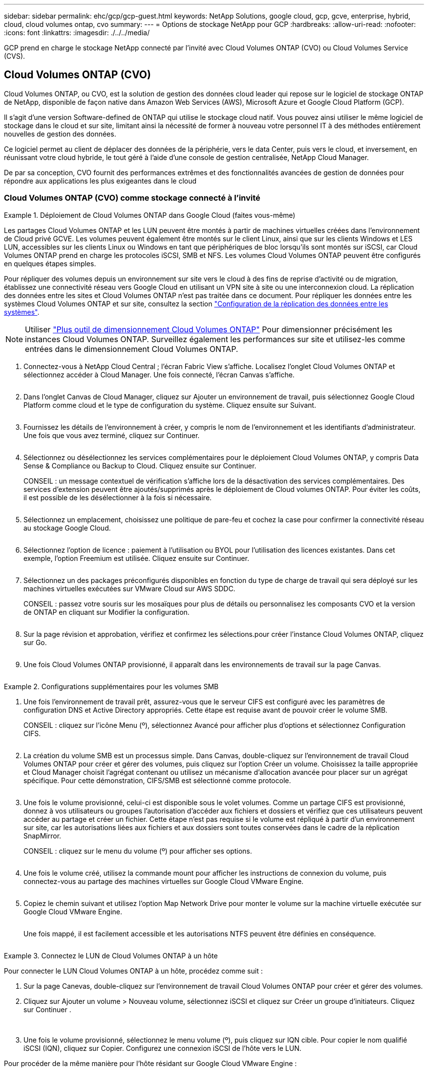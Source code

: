 ---
sidebar: sidebar 
permalink: ehc/gcp/gcp-guest.html 
keywords: NetApp Solutions, google cloud, gcp, gcve, enterprise, hybrid, cloud, cloud volumes ontap, cvo 
summary:  
---
= Options de stockage NetApp pour GCP
:hardbreaks:
:allow-uri-read: 
:nofooter: 
:icons: font
:linkattrs: 
:imagesdir: ./../../media/


[role="lead"]
GCP prend en charge le stockage NetApp connecté par l'invité avec Cloud Volumes ONTAP (CVO) ou Cloud Volumes Service (CVS).



== Cloud Volumes ONTAP (CVO)

Cloud Volumes ONTAP, ou CVO, est la solution de gestion des données cloud leader qui repose sur le logiciel de stockage ONTAP de NetApp, disponible de façon native dans Amazon Web Services (AWS), Microsoft Azure et Google Cloud Platform (GCP).

Il s'agit d'une version Software-defined de ONTAP qui utilise le stockage cloud natif. Vous pouvez ainsi utiliser le même logiciel de stockage dans le cloud et sur site, limitant ainsi la nécessité de former à nouveau votre personnel IT à des méthodes entièrement nouvelles de gestion des données.

Ce logiciel permet au client de déplacer des données de la périphérie, vers le data Center, puis vers le cloud, et inversement, en réunissant votre cloud hybride, le tout géré à l'aide d'une console de gestion centralisée, NetApp Cloud Manager.

De par sa conception, CVO fournit des performances extrêmes et des fonctionnalités avancées de gestion de données pour répondre aux applications les plus exigeantes dans le cloud



=== Cloud Volumes ONTAP (CVO) comme stockage connecté à l'invité

.Déploiement de Cloud Volumes ONTAP dans Google Cloud (faites vous-même)
====
Les partages Cloud Volumes ONTAP et les LUN peuvent être montés à partir de machines virtuelles créées dans l'environnement de Cloud privé GCVE. Les volumes peuvent également être montés sur le client Linux, ainsi que sur les clients Windows et LES LUN, accessibles sur les clients Linux ou Windows en tant que périphériques de bloc lorsqu'ils sont montés sur iSCSI, car Cloud Volumes ONTAP prend en charge les protocoles iSCSI, SMB et NFS. Les volumes Cloud Volumes ONTAP peuvent être configurés en quelques étapes simples.

Pour répliquer des volumes depuis un environnement sur site vers le cloud à des fins de reprise d'activité ou de migration, établissez une connectivité réseau vers Google Cloud en utilisant un VPN site à site ou une interconnexion cloud. La réplication des données entre les sites et Cloud Volumes ONTAP n'est pas traitée dans ce document. Pour répliquer les données entre les systèmes Cloud Volumes ONTAP et sur site, consultez la section link:mailto:CloudOwner@gve.local#setting-up-data-replication-between-systems["Configuration de la réplication des données entre les systèmes"].


NOTE: Utiliser link:https://cloud.netapp.com/cvo-sizer["Plus outil de dimensionnement Cloud Volumes ONTAP"] Pour dimensionner précisément les instances Cloud Volumes ONTAP. Surveillez également les performances sur site et utilisez-les comme entrées dans le dimensionnement Cloud Volumes ONTAP.

. Connectez-vous à NetApp Cloud Central ; l'écran Fabric View s'affiche. Localisez l'onglet Cloud Volumes ONTAP et sélectionnez accéder à Cloud Manager. Une fois connecté, l'écran Canvas s'affiche.
+
image:gcve-cvo-guest-1.png[""]

. Dans l'onglet Canvas de Cloud Manager, cliquez sur Ajouter un environnement de travail, puis sélectionnez Google Cloud Platform comme cloud et le type de configuration du système. Cliquez ensuite sur Suivant.
+
image:gcve-cvo-guest-2.png[""]

. Fournissez les détails de l'environnement à créer, y compris le nom de l'environnement et les identifiants d'administrateur. Une fois que vous avez terminé, cliquez sur Continuer.
+
image:gcve-cvo-guest-3.png[""]

. Sélectionnez ou désélectionnez les services complémentaires pour le déploiement Cloud Volumes ONTAP, y compris Data Sense & Compliance ou Backup to Cloud. Cliquez ensuite sur Continuer.
+
CONSEIL : un message contextuel de vérification s'affiche lors de la désactivation des services complémentaires. Des services d'extension peuvent être ajoutés/supprimés après le déploiement de Cloud volumes ONTAP. Pour éviter les coûts, il est possible de les désélectionner à la fois si nécessaire.

+
image:gcve-cvo-guest-4.png[""]

. Sélectionnez un emplacement, choisissez une politique de pare-feu et cochez la case pour confirmer la connectivité réseau au stockage Google Cloud.
+
image:gcve-cvo-guest-5.png[""]

. Sélectionnez l'option de licence : paiement à l'utilisation ou BYOL pour l'utilisation des licences existantes. Dans cet exemple, l'option Freemium est utilisée. Cliquez ensuite sur Continuer.
+
image:gcve-cvo-guest-6.png[""]

. Sélectionnez un des packages préconfigurés disponibles en fonction du type de charge de travail qui sera déployé sur les machines virtuelles exécutées sur VMware Cloud sur AWS SDDC.
+
CONSEIL : passez votre souris sur les mosaïques pour plus de détails ou personnalisez les composants CVO et la version de ONTAP en cliquant sur Modifier la configuration.

+
image:gcve-cvo-guest-7.png[""]

. Sur la page révision et approbation, vérifiez et confirmez les sélections.pour créer l'instance Cloud Volumes ONTAP, cliquez sur Go.
+
image:gcve-cvo-guest-8.png[""]

. Une fois Cloud Volumes ONTAP provisionné, il apparaît dans les environnements de travail sur la page Canvas.
+
image:gcve-cvo-guest-9.png[""]



====
.Configurations supplémentaires pour les volumes SMB
====
. Une fois l'environnement de travail prêt, assurez-vous que le serveur CIFS est configuré avec les paramètres de configuration DNS et Active Directory appropriés. Cette étape est requise avant de pouvoir créer le volume SMB.
+
CONSEIL : cliquez sur l'icône Menu (º), sélectionnez Avancé pour afficher plus d'options et sélectionnez Configuration CIFS.

+
image:gcve-cvo-guest-10.png[""]

. La création du volume SMB est un processus simple. Dans Canvas, double-cliquez sur l'environnement de travail Cloud Volumes ONTAP pour créer et gérer des volumes, puis cliquez sur l'option Créer un volume. Choisissez la taille appropriée et Cloud Manager choisit l'agrégat contenant ou utilisez un mécanisme d'allocation avancée pour placer sur un agrégat spécifique. Pour cette démonstration, CIFS/SMB est sélectionné comme protocole.
+
image:gcve-cvo-guest-11.png[""]

. Une fois le volume provisionné, celui-ci est disponible sous le volet volumes. Comme un partage CIFS est provisionné, donnez à vos utilisateurs ou groupes l'autorisation d'accéder aux fichiers et dossiers et vérifiez que ces utilisateurs peuvent accéder au partage et créer un fichier. Cette étape n'est pas requise si le volume est répliqué à partir d'un environnement sur site, car les autorisations liées aux fichiers et aux dossiers sont toutes conservées dans le cadre de la réplication SnapMirror.
+
CONSEIL : cliquez sur le menu du volume (º) pour afficher ses options.

+
image:gcve-cvo-guest-12.png[""]

. Une fois le volume créé, utilisez la commande mount pour afficher les instructions de connexion du volume, puis connectez-vous au partage des machines virtuelles sur Google Cloud VMware Engine.
+
image:gcve-cvo-guest-13.png[""]

. Copiez le chemin suivant et utilisez l'option Map Network Drive pour monter le volume sur la machine virtuelle exécutée sur Google Cloud VMware Engine.
+
image:gcve-cvo-guest-14.png[""]

+
Une fois mappé, il est facilement accessible et les autorisations NTFS peuvent être définies en conséquence.

+
image:gcve-cvo-guest-15.png[""]



====
.Connectez le LUN de Cloud Volumes ONTAP à un hôte
====
Pour connecter le LUN Cloud Volumes ONTAP à un hôte, procédez comme suit :

. Sur la page Canevas, double-cliquez sur l'environnement de travail Cloud Volumes ONTAP pour créer et gérer des volumes.
. Cliquez sur Ajouter un volume > Nouveau volume, sélectionnez iSCSI et cliquez sur Créer un groupe d'initiateurs. Cliquez sur Continuer .
+
image:gcve-cvo-guest-16.png[""]
image:gcve-cvo-guest-17.png[""]

. Une fois le volume provisionné, sélectionnez le menu volume (º), puis cliquez sur IQN cible. Pour copier le nom qualifié iSCSI (IQN), cliquez sur Copier. Configurez une connexion iSCSI de l'hôte vers le LUN.


Pour procéder de la même manière pour l'hôte résidant sur Google Cloud VMware Engine :

. RDP sur la machine virtuelle hébergée sur Google Cloud VMware Engine.
. Ouvrez la boîte de dialogue Propriétés de l'initiateur iSCSI : Gestionnaire de serveur > Tableau de bord > Outils > initiateur iSCSI.
. Dans l'onglet découverte, cliquez sur Discover Portal ou Add Portal, puis entrez l'adresse IP du port cible iSCSI.
. Dans l'onglet cibles, sélectionnez la cible découverte, puis cliquez sur connexion ou connexion.
. Sélectionnez Activer le multichemin, puis sélectionnez Restaurer automatiquement cette connexion lorsque l'ordinateur démarre ou Ajouter cette connexion à la liste des cibles favorites. Cliquez sur Avancé.
+

NOTE: L'hôte Windows doit disposer d'une connexion iSCSI à chaque nœud du cluster. Le DSM natif sélectionne les meilleurs chemins d'accès à utiliser.

+
image:gcve-cvo-guest-18.png[""]

+
Les LUN présentes sur la machine virtuelle de stockage (SVM) apparaissent sous forme de disques pour l'hôte Windows. Les nouveaux disques ajoutés ne sont pas automatiquement découverts par l'hôte. Déclencher une nouvelle analyse manuelle pour détecter les disques en procédant comme suit :

+
.. Ouvrez l'utilitaire de gestion de l'ordinateur Windows : Démarrer > Outils d'administration > gestion de l'ordinateur.
.. Développez le nœud stockage dans l'arborescence de navigation.
.. Cliquez sur gestion des disques.
.. Cliquez sur action > Rescan Disks.
+
image:gcve-cvo-guest-19.png[""]

+
Lorsqu'un nouvel LUN est accédé pour la première fois par l'hôte Windows, il n'a pas de partition ni de système de fichiers. Initialiser la LUN ; et éventuellement formater la LUN avec un système de fichiers en effectuant la procédure suivante :

.. Démarrez Windows Disk Management.
.. Cliquez avec le bouton droit de la souris sur la LUN, puis sélectionnez le type de disque ou de partition requis.
.. Suivez les instructions de l'assistant. Dans cet exemple, le lecteur F: Est monté.




image:gcve-cvo-guest-20.png[""]

Sur les clients Linux, assurez-vous que le démon iSCSI est en cours d'exécution. Une fois les LUN provisionnées, consultez ici les conseils détaillés sur la configuration iSCSI avec Ubuntu. Pour vérifier, exécutez lsblk cmd à partir du shell.

image:gcve-cvo-guest-21.png[""]
image:gcve-cvo-guest-22.png[""]

====
.Montez un volume NFS Cloud Volumes ONTAP sur un client Linux
====
Pour monter le système de fichiers Cloud Volumes ONTAP (DIY) depuis des VM dans Google Cloud VMware Engine, effectuez la procédure suivante :

Procédez au provisionnement du volume en suivant les étapes ci-dessous

. Dans l'onglet Volumes , cliquez sur Créer un nouveau volume .
. Sur la page Créer un nouveau volume, sélectionnez un type de volume :
+
image:gcve-cvo-guest-23.png[""]

. Dans l'onglet volumes, placez le curseur de la souris sur le volume, sélectionnez l'icône de menu (º), puis cliquez sur commande de montage.
+
image:gcve-cvo-guest-24.png[""]

. Cliquez sur Copier .
. Connectez-vous à l'instance Linux désignée.
. Ouvrez un terminal sur l'instance à l'aide du shell sécurisé (SSH) et connectez-vous avec les informations d'identification appropriées.
. Créer un répertoire pour le point de montage du volume avec la commande suivante.
+
 $ sudo mkdir /cvogcvetst
+
image:gcve-cvo-guest-25.png[""]

. Montez le volume NFS Cloud Volumes ONTAP dans le répertoire créé à l'étape précédente.
+
 sudo mount 10.0.6.251:/cvogcvenfsvol01 /cvogcvetst
+
image:gcve-cvo-guest-26.png[""]
image:gcve-cvo-guest-27.png[""]



====


== Cloud Volumes Service (CVS)

Cloud volumes Services (CVS) est un portefeuille complet de services de données pour proposer des solutions cloud avancées. Cloud volumes Services prend en charge plusieurs protocoles d'accès aux fichiers pour les principaux fournisseurs de cloud (prise en charge NFS et SMB).

Les autres avantages et fonctionnalités sont les suivants : protection et restauration des données avec Snapshot, fonctionnalités spéciales de réplication, de synchronisation et de migration des données sur site ou dans le cloud, et haute performance prévisible au niveau d'un système de stockage Flash dédié.



=== Cloud Volumes Service (CVS) comme stockage connecté invité

.Configurez Cloud Volumes Service avec VMware Engine
====
Les partages Cloud Volumes Service peuvent être montés sur les machines virtuelles qui sont créées dans l'environnement VMware Engine. Les volumes peuvent également être montés sur le client Linux et mappés sur le client Windows, car Cloud Volumes Service prend en charge les protocoles SMB et NFS. Les volumes Cloud Volumes Service peuvent être configurés en étapes simples.

Cloud volumes Service et le cloud privé Google Cloud VMware Engine doivent se trouver dans la même région.

Pour acheter, activer et configurer NetApp Cloud Volumes Service pour Google Cloud depuis Google Cloud Marketplace, suivez cette section link:https://cloud.google.com/vmware-engine/docs/quickstart-prerequisites["guide"].

====
.Créez un volume NFS CVS dans le Cloud privé GCVE
====
Pour créer et monter des volumes NFS, procédez comme suit :

. Accédez à Cloud volumes à partir des solutions partenaires dans la console Google Cloud.
+
image:gcve-cvs-guest-1.png[""]

. Dans la console Cloud volumes, accédez à la page volumes et cliquez sur Créer.
+
image:gcve-cvs-guest-2.png[""]

. Sur la page Créer un système de fichiers, spécifiez le nom du volume et les libellés de facturation requis pour les mécanismes de refacturation.
+
image:gcve-cvs-guest-3.png[""]

. Sélectionnez le service approprié. Pour GCVE, choisissez CVS-Performance et le niveau de service souhaité pour une latence améliorée et des performances supérieures en fonction des exigences des charges de travail applicatives.
+
image:gcve-cvs-guest-4.png[""]

. Spécifier la région Google Cloud pour le chemin de volume et de volume (le chemin du volume doit être unique sur l'ensemble des volumes cloud du projet)
+
image:gcve-cvs-guest-5.png[""]

. Sélectionnez le niveau de performances du volume.
+
image:gcve-cvs-guest-6.png[""]

. Spécifiez la taille du volume et le type de protocole. Lors de ce test, NFSv3 est utilisé.
+
image:gcve-cvs-guest-7.png[""]

. Au cours de cette étape, sélectionnez le réseau VPC à partir duquel le volume sera accessible. Assurez-vous que le peering VPC est en place.
+
CONSEIL : si le peering VPC n'a pas été effectué, un bouton contextuel s'affiche pour vous guider à travers les commandes de peering. Ouvrez une session Cloud Shell et exécutez les commandes appropriées pour peer-to-peer votre VPC avec le producteur Cloud Volumes Service. Au cas où vous décidiez de préparer le peering de VPC au préalable, reportez-vous à ces instructions.

+
image:gcve-cvs-guest-8.png[""]

. Gérez les règles de stratégie d'exportation en ajoutant les règles appropriées et cochez la case correspondant à la version NFS correspondante.
+
Remarque : l'accès aux volumes NFS n'est possible que si une export policy est ajoutée.

+
image:gcve-cvs-guest-9.png[""]

. Cliquez sur Enregistrer pour créer le volume.
+
image:gcve-cvs-guest-10.png[""]



====
.Montage des exportations NFS vers les machines virtuelles s'exécutant sur VMware Engine
====
Avant de préparer le montage du volume NFS, assurez-vous que l'état de peering de la connexion privée est défini sur actif. Une fois l'état actif, utilisez la commande mount.

Pour monter un volume NFS, procédez comme suit :

. Dans Cloud Console, accédez à Cloud volumes > volumes.
. Accédez à la page volumes
. Cliquez sur le volume NFS pour lequel vous souhaitez monter les exports NFS.
. Faites défiler vers la droite, sous Afficher plus, cliquez sur instructions de montage.


Pour effectuer le processus de montage à partir du système d'exploitation invité de la machine virtuelle VMware, procédez comme suit :

. Utilisez le client SSH et SSH sur la machine virtuelle.
. Installez le client nfs sur l'instance.
+
.. Sur l'instance Red Hat Enterprise Linux ou SUSE Linux :
+
 sudo yum install -y nfs-utils
.. Sur une instance Ubuntu ou Debian :
+
 sudo apt-get install nfs-common


. Créer un nouveau répertoire sur l'instance, tel que "/CVnimSNFSol01" :
+
 sudo mkdir /nimCVSNFSol01
+
image:gcve-cvs-guest-20.png[""]

. Montez le volume à l'aide de la commande appropriée. L'exemple de commande de l'exercice pratique est ci-dessous :
+
 sudo mount -t nfs -o rw,hard,rsize=65536,wsize=65536,vers=3,tcp 10.53.0.4:/nimCVSNFSol01 /nimCVSNFSol01
+
image:gcve-cvs-guest-21.png[""]
image:gcve-cvs-guest-22.png[""]



====
.Création et montage du partage SMB sur des machines virtuelles exécutées sur VMware Engine
====
Pour les volumes SMB, assurez-vous que les connexions Active Directory sont configurées avant de créer le volume SMB.

image:gcve-cvs-guest-30.png[""]

Une fois la connexion AD en place, créez le volume avec le niveau de service souhaité. Les étapes sont telles que la création du volume NFS, sauf la sélection du protocole approprié.

. Dans la console Cloud volumes, accédez à la page volumes et cliquez sur Créer.
. Sur la page Créer un système de fichiers, spécifiez le nom du volume et les libellés de facturation requis pour les mécanismes de refacturation.
+
image:gcve-cvs-guest-31.png[""]

. Sélectionnez le service approprié. Pour GCVE, choisissez CVS-Performance et le niveau de service souhaité pour une latence améliorée et des performances supérieures en fonction des exigences des charges de travail.
+
image:gcve-cvs-guest-32.png[""]

. Spécifier la région Google Cloud pour le chemin de volume et de volume (le chemin du volume doit être unique sur l'ensemble des volumes cloud du projet)
+
image:gcve-cvs-guest-33.png[""]

. Sélectionnez le niveau de performances du volume.
+
image:gcve-cvs-guest-34.png[""]

. Spécifiez la taille du volume et le type de protocole. SMB est utilisé lors de ce test.
+
image:gcve-cvs-guest-35.png[""]

. Au cours de cette étape, sélectionnez le réseau VPC à partir duquel le volume sera accessible. Assurez-vous que le peering VPC est en place.
+
CONSEIL : si le peering VPC n'a pas été effectué, un bouton contextuel s'affiche pour vous guider à travers les commandes de peering. Ouvrez une session Cloud Shell et exécutez les commandes appropriées pour peer-to-peer votre VPC avec le producteur Cloud Volumes Service. Au cas où vous décidiez de préparer le peering de VPC au préalable, reportez-vous à ces link:https://cloud.google.com/architecture/partners/netapp-cloud-volumes/setting-up-private-services-access?hl=en["instructions"].

+
image:gcve-cvs-guest-36.png[""]

. Cliquez sur Enregistrer pour créer le volume.
+
image:gcve-cvs-guest-37.png[""]



Pour monter le volume SMB, procédez comme suit :

. Dans Cloud Console, accédez à Cloud volumes > volumes.
. Accédez à la page volumes
. Cliquez sur le volume SMB pour lequel vous souhaitez mapper un partage SMB.
. Faites défiler vers la droite, sous Afficher plus, cliquez sur instructions de montage.


Pour effectuer le processus de montage à partir du système d'exploitation invité Windows de la machine virtuelle VMware, procédez comme suit :

. Cliquez sur le bouton Démarrer, puis sur ordinateur.
. Cliquez sur carte lecteur réseau.
. Dans la liste lecteur, cliquez sur n'importe quelle lettre de lecteur disponible.
. Dans la zone dossier, saisissez :
+
 \\nimsmb-3830.nimgcveval.com\nimCVSMBvol01
+
image:gcve-cvs-guest-38.png[""]

+
Pour vous connecter chaque fois que vous vous connectez à votre ordinateur, cochez la case reconnecter à la connexion.

. Cliquez sur Terminer.
+
image:gcve-cvs-guest-39.png[""]



====